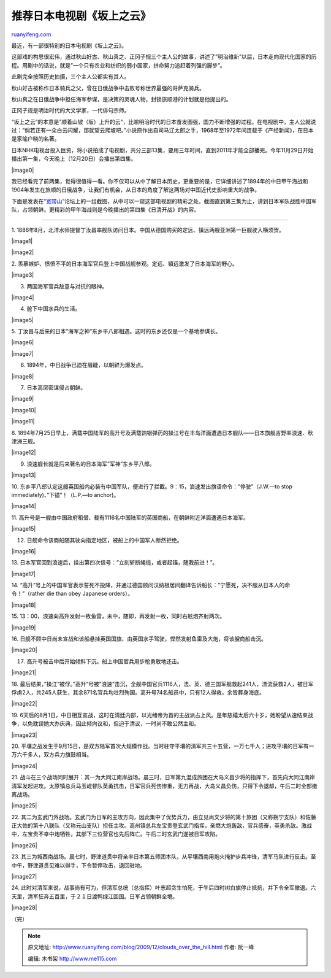 .. _200912_clouds_over_the_hill:

推荐日本电视剧《坂上之云》
=============================================

`ruanyifeng.com <http://www.ruanyifeng.com/blog/2009/12/clouds_over_the_hill.html>`__

最近，有一部很特别的日本电视剧《坂上之云》。

这部戏的构思很宏伟，通过秋山好古、秋山真之、正冈子规三个主人公的故事，讲述了”明治维新”以后，日本走向现代化国家的历程。用剧中的话说，就是”一个只有农业和纺织的弱小国家，拼命努力追赶着列强的脚步”。

此剧完全按照历史拍摄，三个主人公都实有其人。

秋山好古被称作日本骑兵之父，曾在日俄战争中击败号称世界最强的哥萨克骑兵。

秋山真之在日俄战争中担任海军参谋，是决策的灵魂人物，封锁旅顺港的计划就是他提出的。

正冈子规是明治时代的大文学家，一代俳句宗师。

“坂上之云”的本意是”顺着山坡（坂）上升的云”，比喻明治时代的日本奋发图强，国力不断增强的过程。在电视剧中，主人公就说过：”倘若正有一朵白云闪耀，那就望云爬坡吧。”小说原作出自司马辽太郎之手，1968年至1972年间连载于《产经新闻》，在日本是家喻户晓的名著。

日本NHK电视台投入巨资，将小说拍成了电视剧，共分三部13集，要用三年时间，直到2011年才能全部播完。今年11月29日开始播出第一集，今天晚上（12月20日）会播出第四集。

|image0|

我已经看完了前两集，觉得很值得一看。你不仅可以从中了解日本历史，更重要的是，它详细讲述了1894年的中日甲午海战和1904年发生在旅顺的日俄战争，让我们有机会，从日本的角度了解这两场对中国近代史影响重大的战争。

下面是发表在\ `“宽带山” <http://club.pchome.net/thread_1_15_4890179_1__.html>`__\ 论坛上的一组截图，从中可以一窥这部电视剧的精彩之处。截图直到第三集为止，讲到日本军队战胜中国军队，占领朝鲜。更精彩的甲午海战则是今晚播出的第四集《日清开战》的内容。


=====================

1.
1886年8月，北洋水师提督丁汝昌率舰队访问日本。中国从德国购买的定远、镇远两艘亚洲第一巨舰驶入横须贺。

|image1|

|image2|

2.
羡慕嫉妒、愤愤不平的日本海军官兵登上中国战舰参观。定远、镇远激发了日本海军的野心。

|image3|

3. 两国海军官兵敌意与对抗的眼神。

|image4|

4. 舱下中国水兵的生活。

|image5|

5.
丁汝昌与后来的日本”海军之神”东乡平八郎相遇。这时的东乡还仅是一个基地参谋长。

|image6|

|image7|

6. 1894年，中日战争已迫在眉睫，以朝鲜为爆发点。

|image8|

7. 日本高层密谋侵占朝鲜。

|image9|

|image10|

|image11|

8.
1894年7月25日早上，满载中国陆军的高升号及满载饷银弹药的操江号在丰岛洋面遭遇日本舰队——日本旗舰吉野率浪速、秋津洲三舰。

|image12|

9. 浪速舰长就是后来著名的日本海军”军神”东乡平八郎。

|image13|

10.
东乡平八郎认定这艘英国船内必装有中国军队，便进行了拦截。9：15，浪速发出旗语命令：”停驶”（J.W.—to
stop immediately)、”下锚”！（L.P.—to anchor)。

|image14|

11.
高升号是一艘由中国政府租借、载有1116名中国陆军的英国商船，在朝鲜附近洋面遭遇日本海军。

|image15|

12. 日舰命令该商船随其驶向指定地区，被船上的中国军人断然拒绝。

|image16|

13.
日本军官回到浪速后，挂出第四次信号：”立刻斩断绳缆，或者起锚，随我前进！”。

|image17|

14.
“高升”号上的中国军官表示誓死不投降，并通过德国顾问汉纳根居间翻译告诉船长：”宁愿死，决不服从日本人的命令！”（rather
die than obey Japanese orders）。

|image18|

15.
13：00，浪速向高升发射一枚鱼雷，未中，随即，再发射一枚，同时右舷炮齐射两次。

|image19|

16.
日舰不顾中日尚未宣战和该船悬挂英国国旗、由英国水手驾驶，悍然发射鱼雷及大炮，将该艘商船击沉。

|image20|

17. 高升号被击中后开始倾斜下沉。船上中国官兵用步枪勇敢地还击。

|image21|

18.
最后结果，”操江”被俘。”高升”号被”浪速”击沉，全舰中国官兵1116人，法、英、德三国军舰救起241人，漂流获救2人，被日军俘虏2人，共245人获生，其余871名官兵均壮烈殉国。高升号74名船员中，只有12人得救，余皆葬身海底。

|image22|

19.
6天后的8月1日，中日相互宣战，这时在清廷内部，以光绪帝为首的主战派占上风。是年慈禧太后六十岁，她盼望从速结束战争，以免耽误她大办庆典，因此倾向议和，但迫于清议，一时尚不敢公然主和。

|image23|

20.
平壤之战发生于9月15日，是双方陆军首次大规模作战。当时驻守平壤的清军共三十五营，一万七千人；进攻平壤的日军有一万六千多人，双方兵力旗鼓相当。

|image24|

21.
战斗在三个战场同时展开：其一为大同江南岸战场。晨三时，日军第九混成旅团在大岛义昌少将的指挥下，首先向大同江南岸清军发起进攻。太原镇总兵马玉崐督队英勇抗击，日军官兵死伤惨重，无力再战，大岛义昌负伤，只得下令退却，午后二时全部撤离战场。

|image25|

22.
其二为玄武门外战场。玄武门为日军的主攻方向，因此集中了优势兵力，由立见尚文少将的第十旅团（又称朔宁支队）和佐藤正大佐的第十八联队（又称元山支队）担任主攻。高州镇总兵左宝贵登玄武门指挥，亲燃大炮轰敌，官兵感奋，英勇杀敌。激战中，左宝贵不幸中炮牺牲，其部下三位营官也先后阵亡。午后二时玄武门遂被日军攻陷。

|image26|

23.
其三为城西南战场。晨七时，野津道贯中将亲率日本第五师团本队，从平壤西南用炮火掩护步兵冲锋，清军马队进行反击。至中午，野津道贯见难以得手，下令暂停攻击，退回驻地。

|image27|

24.
此时对清军来说，战事尚有可为，但清军总统（总指挥）叶志超贪生怕死，于午后四时树白旗停止抵抗，并下令全军撤退。六天里，清军狂奔五百里，于２１日渡鸭绿江回国。日军占领朝鲜全境。

|image28|

（完）

.. note::
    原文地址: http://www.ruanyifeng.com/blog/2009/12/clouds_over_the_hill.html 
    作者: 阮一峰 

    编辑: 木书架 http://www.me115.com